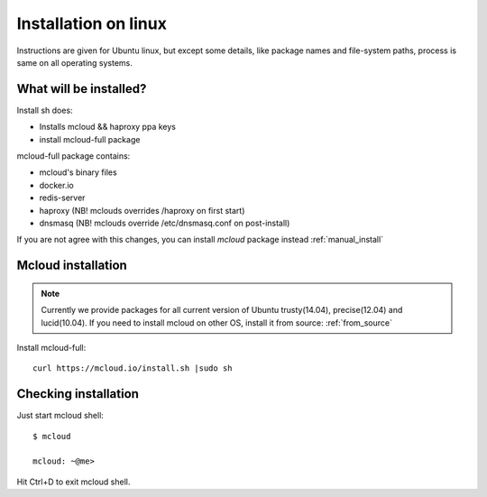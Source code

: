 

===================================
Installation on linux
===================================

Instructions are given for Ubuntu linux, but except some details, like
package names and file-system paths, process is same on all operating systems.

What will be installed?
===========================

Install sh does:

- Installs mcloud && haproxy ppa keys
- install mcloud-full package

mcloud-full package contains:

- mcloud's binary files
- docker.io
- redis-server
- haproxy (NB! mclouds overrides /haproxy on first start)
- dnsmasq (NB! mclouds override /etc/dnsmasq.conf on post-install)

If you are not agree with this changes, you can install *mcloud* package instead :ref:`manual_install`

Mcloud installation
==========================

.. note::
    Currently we provide packages for all current version of Ubuntu trusty(14.04), precise(12.04) and lucid(10.04).
    If you need to install mcloud on other OS, install it from source: :ref:`from_source`


Install mcloud-full::

    curl https://mcloud.io/install.sh |sudo sh


Checking installation
=======================================

Just start mcloud shell::

    $ mcloud

    mcloud: ~@me>

Hit Ctrl+D to exit mcloud shell.